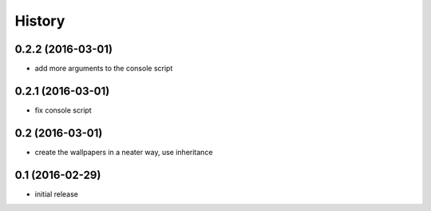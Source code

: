 History
=======

0.2.2 (2016-03-01)
------------------

* add more arguments to the console script

0.2.1 (2016-03-01)
------------------

* fix console script

0.2 (2016-03-01)
----------------

* create the wallpapers in a neater way, use inheritance

0.1 (2016-02-29)
----------------

* initial release
